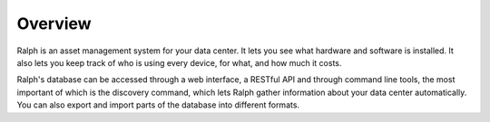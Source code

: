 Overview
--------

Ralph is an asset management system for your data center.  It lets you see what
hardware and software is installed. It also lets you keep track of who is using
every device, for what, and how much it costs.

Ralph's database can be accessed through a web interface, a RESTful API and
through command line tools, the most important of which is the discovery
command, which lets Ralph gather information about your data center
automatically. You can also export and import parts of the database into
different formats.

